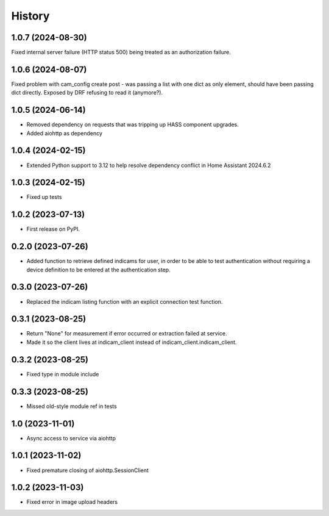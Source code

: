 =======
History
=======

1.0.7 (2024-08-30)
------------------
Fixed internal server failure (HTTP status 500) being treated as an authorization failure.

1.0.6 (2024-08-07)
------------------
Fixed problem with cam_config create post - was passing a list with one dict as only element, should have
been passing dict directly. Exposed by DRF refusing to read it (anymore?).

1.0.5 (2024-06-14)
------------------
* Removed dependency on requests that was tripping up HASS component upgrades.
* Added aiohttp as dependency

1.0.4 (2024-02-15)
------------------
* Extended Python support to 3.12 to help resolve dependency conflict in Home Assistant 2024.6.2

1.0.3 (2024-02-15)
------------------
* Fixed up tests

1.0.2 (2023-07-13)
--------------------
* First release on PyPI.

0.2.0 (2023-07-26)
------------------
* Added function to retrieve defined indicams for user, in order to be able to test authentication without
  requiring a device definition to be entered at the authentication step.

0.3.0 (2023-07-26)
------------------
* Replaced the indicam listing function with an explicit connection test function.

0.3.1 (2023-08-25)
------------------
* Return "None" for measurement if error occurred or extraction failed at service.
* Made it so the client lives at indicam_client instead of indicam_client.indicam_client.

0.3.2 (2023-08-25)
------------------
* Fixed type in module include

0.3.3 (2023-08-25)
------------------
* Missed old-style module ref in tests

1.0 (2023-11-01)
----------------
* Async access to service via aiohttp

1.0.1 (2023-11-02)
------------------
* Fixed premature closing of aiohttp.SessionClient

1.0.2 (2023-11-03)
------------------
* Fixed error in image upload headers
